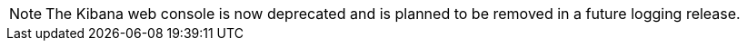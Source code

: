// Text snippet included in the following assemblies:
//
// * observability/logging/cluster-logging.adoc
//
// Text snippet included in the following modules:
//
//

:_mod-docs-content-type: SNIPPET

[NOTE]
====
The Kibana web console is now deprecated and is planned to be removed in a future logging release.
====